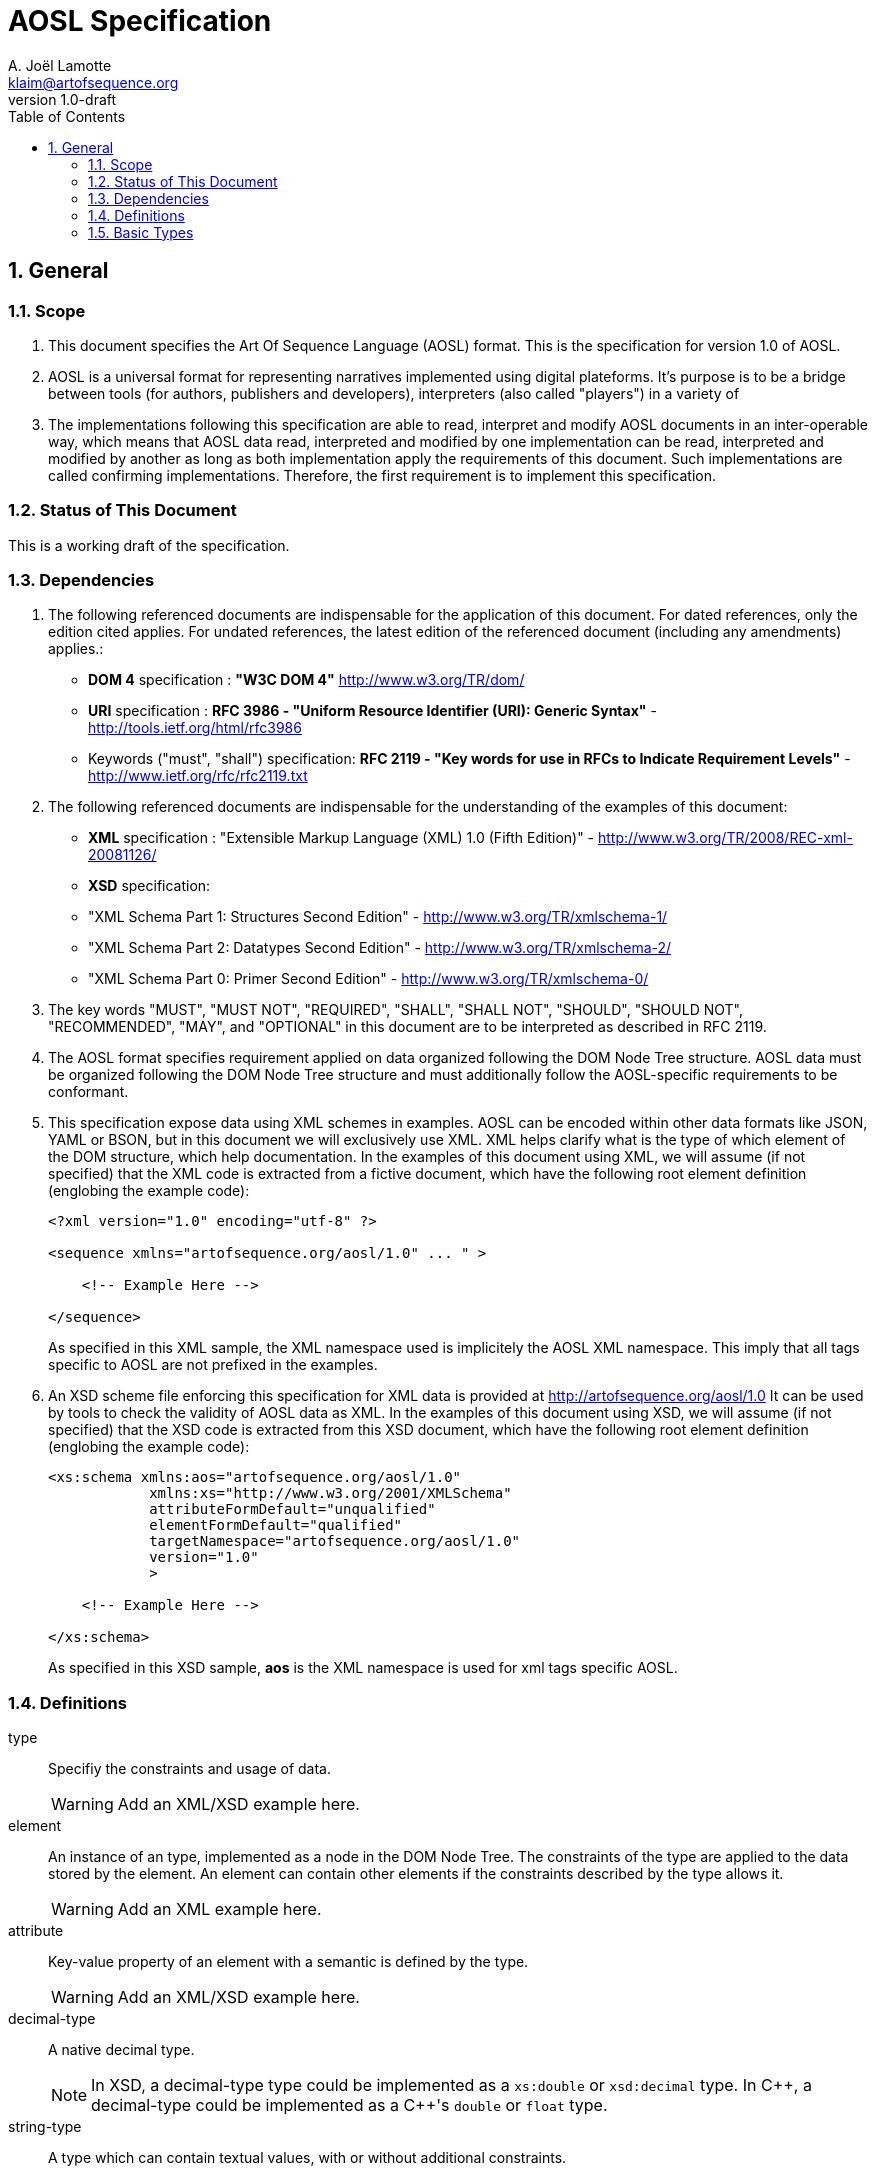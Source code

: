 AOSL Specification 
==================
A. Joël Lamotte <klaim@artofsequence.org>
v1.0-draft
:doctype: book
:toc:
:numbered:

== General


=== Scope

. This document specifies the Art Of Sequence Language (AOSL) format. 
This is the specification for version 1.0 of AOSL.

. AOSL is a universal format for representing narratives implemented using digital plateforms. 
It's purpose is to be a bridge between tools (for authors, publishers and developers), 
interpreters (also called "players") in a variety of 

. The implementations following this specification are able to read, 
interpret and modify AOSL documents in an inter-operable way, 
which means that AOSL data read, interpreted and modified by one implementation can be read, 
interpreted and modified by another as long as both implementation apply the requirements of this document. 
Such implementations are called confirming implementations.
Therefore, the first requirement is to implement this specification.

=== Status of This Document

This is a working draft of the specification.

=== Dependencies

. The following referenced documents are indispensable for the application of this document. 
For dated references, only the edition cited applies. For undated references, 
the latest edition of the referenced document (including any amendments) applies.:

    - *DOM 4* specification : *"W3C DOM 4"* http://www.w3.org/TR/dom/
    - *URI* specification : *RFC 3986 - "Uniform Resource Identifier (URI): Generic Syntax"* - http://tools.ietf.org/html/rfc3986
    - Keywords ("must", "shall") specification: *RFC 2119 - "Key words for use in RFCs to Indicate Requirement Levels"* - http://www.ietf.org/rfc/rfc2119.txt

. The following referenced documents are indispensable for the understanding of the examples of this document:

    - *XML* specification : "Extensible Markup Language (XML) 1.0 (Fifth Edition)" - http://www.w3.org/TR/2008/REC-xml-20081126/
    - *XSD* specification: 
        - "XML Schema Part 1: Structures Second Edition" - http://www.w3.org/TR/xmlschema-1/
        - "XML Schema Part 2: Datatypes Second Edition" - http://www.w3.org/TR/xmlschema-2/
        - "XML Schema Part 0: Primer Second Edition" - http://www.w3.org/TR/xmlschema-0/

. The key words "MUST", "MUST NOT", "REQUIRED", "SHALL", "SHALL NOT", "SHOULD", "SHOULD NOT", "RECOMMENDED", 
"MAY", and "OPTIONAL" in this document are to be interpreted as described in RFC 2119.

. The AOSL format specifies requirement applied on data organized following the DOM Node Tree structure. 
AOSL data must be organized following the DOM Node Tree structure and must additionally follow 
the AOSL-specific requirements to be conformant.

. This specification expose data using XML schemes in examples. 
AOSL can be encoded within other data formats like JSON, YAML or BSON, but in this document we will exclusively use XML. 
XML helps clarify what is the type of which element of the DOM structure, which help documentation.
In the examples of this document using XML, we will assume (if not specified) that the XML code is extracted 
from a fictive document, which have the following root element definition (englobing the example code):
+
[source,xml]
----
<?xml version="1.0" encoding="utf-8" ?>

<sequence xmlns="artofsequence.org/aosl/1.0" ... " >

    <!-- Example Here -->

</sequence>
----
+
As specified in this XML sample, the XML namespace used is implicitely the AOSL XML namespace. 
This imply that all tags specific to AOSL are not prefixed in the examples.
    
. An XSD scheme file enforcing this specification for XML data is provided at http://artofsequence.org/aosl/1.0 
It can be used by tools to check the validity of AOSL data as XML.
In the examples of this document using XSD, we will assume (if not specified) that the XSD code is extracted 
from this XSD document, which have the following root element definition (englobing the example code):
+
[source,xml]
----
<xs:schema xmlns:aos="artofsequence.org/aosl/1.0"
            xmlns:xs="http://www.w3.org/2001/XMLSchema"
            attributeFormDefault="unqualified"
            elementFormDefault="qualified"
            targetNamespace="artofsequence.org/aosl/1.0"
            version="1.0"
            >
    
    <!-- Example Here -->

</xs:schema>
----
+
As specified in this XSD sample, *aos* is the XML namespace is used for xml tags specific AOSL.


=== Definitions

type::
    Specifiy the constraints and usage of data.
+
[WARNING]
====
Add an XML/XSD example here.
====

element::
    An instance of an type, implemented as a node in the DOM Node Tree.
    The constraints of the type are applied to the data stored by the element.
    An element can contain other elements if the constraints described by the type allows it.
+
[WARNING]
====
Add an XML example here.
====

attribute::
    Key-value property of an element with a semantic is defined by the type.
+
[WARNING]
====
Add an XML/XSD example here.
====
    
decimal-type::
    A native decimal type.
+
[NOTE]
====
In XSD, a decimal-type type could be implemented as a +xs:double+ or +xsd:decimal+ type.
In $$C++$$, a decimal-type could be implemented as a $$C++$$'s +double+ or +float+ type.
====

string-type::
    A type which can contain textual values, with or without additional constraints.
+
[NOTE]
====
In XSD, a string-type type could be implemented as a +xs:string+ or +xsd:anyURI+ type 
 (in case we want to add URI scheme constraints to the textual value).
In $$C++$$, a string-type could be implemented as a $$C++$$'s +std::string+ or +const char*+ type 
or a wrapper type around a +std::string+ which would add necessary constraints.
====
    

interpreter::
    The interpreter is the implementation that will read the AOSL data and apply it's semantic.
+
[NOTE]
====
Examples of interpreters implementation: 

    - an exporter converting AOSL data to another specific format;
    - a player embedded in a web page to interpret on-the-fly AOSL data and display the result to the reader;
    - a library interpreting the semantic of AOSL data and providing a description of the 
        interpreted state of the reading to the user code (for example to allow a preview in an editor,
        or as part of an implementation of player application).
====

=== Basic Types

==== unit_space

. +unit_space+ is a type containing values in spatial units.
. +unit_space+ must be implemented as a  decimal-type.
. +unit_space+ value must be interpreted as a distance from a relative value on an axis defined in a vectorial space.

[NOTE]
====
Possible XSD representation:
[source,xml]
----
<xs:simpleType name="unit_space" >
    <xs:restriction base="xs:double" />
</xs:simpleType>
----
====

==== unit_time

. +unit_time+ is a type representing values in time units.
. +unit_time+ must be implemented as a decimal-type.
. +unit_time+ value must be interpreted as standard seconds.

[NOTE]
====
Possible XSD representation:
[source,xml]
----
<xs:simpleType name="unit_time" >
    <xs:restriction base="xs:double" />
</xs:simpleType>
----
====


==== value_percent

. +value_percent+ is a type representing a ratio.
. +value_percent+ value must be specified using a number between 0 and 100 followed by a +%+ character.

[NOTE]
====
Possible XSD representation:
[source,xml]
----
<xs:simpleType name="value_percent" >
    <xs:restriction base="xs:string">
        <xs:pattern value="\d(.\d*)*%" />
    </xs:restriction>
</xs:simpleType>
----
====


==== angle

. +angle+ is a type representing a geometric angle.
. +angle+ must be implemented as a decimal-type.
. +angle+ value must be interpreted in Radian.

[NOTE]
====
Possible XSD representation:
[source,xml]
----
<xs:simpleType name="angle" >
    <xs:restriction base="xs:double" />
</xs:simpleType>
----
====




==== vector

. +vector+ is a type representing a geometric 3D vector.
+
NOTE: +vector+ is typically used to represent either a position in space (relative to the origin), or a translation or a direction.

. +vector+ must expose the following attributes:
+
|===
| *Attribute Name* | *Type* | *Default value* | *Semantic* 
| +x+ | +unit_space+ | 0.0 | Represents a distance on the X axis in 3D vectorial space. 
| +y+ | +unit_space+ | 0.0 | Represents a distance on the Y axis in 3D vectorial space. 
| +z+ | +unit_space+ | 0.0 | Represents a distance on the Z axis in 3D vectorial space. 
|===


[NOTE]
====
Possible XSD representation:
[source,xml]
----
<xs:complexType name="vector" >
    <xs:attribute name="x" type="aos:unit_space" default="0.0" />
    <xs:attribute name="y" type="aos:unit_space" default="0.0" />
    <xs:attribute name="z" type="aos:unit_space" default="0.0" />
</xs:complexType>

----
====

==== rotation

. +rotation+ is a type representing a geometric 3D rotation around an unspecified center.
+
NOTE: +rotation+ is typically used to represent either an orientation in space, or a rotation.

. +rotation+ must expose the following attributes:
+
|===
| *Attribute Name* | *Type* | *Default value* | *Semantic* 
| +yaw+   | +angle+ | 0.0 | Represents a rotation around the X axis in a 3D vectorial space. 
| +pitch+  | +angle+ | 0.0 | Represents a rotation around the Y axis in a 3D vectorial space. 
| +roll+     | +angle+ | 0.0 | Represents a rotation around the Z axis in a 3D vectorial space. 
|===

[NOTE]
====
Possible XSD representation:
[source,xml]
----
<xs:complexType name="rotation" >    
    <xs:attribute name="yaw"  type="aos:angle" default="0.0" />
    <xs:attribute name="pitch" type="aos:angle" default="0.0" />
    <xs:attribute name="roll"    type="aos:angle" default="0.0" />
</xs:complexType>

----
====


==== transformation

. +transformation+ is a type representing a geometric 3D transformation that can be applied to an object in space.

. +transformation+ is composed of the following elements which can appear in any order:
+
|===
| *Element Name*  | *Type*          | *Occurence*      | *Semantic*    
| +translation+       | +vector+        | Once or none.     | Represents a translation applied to the subject of the +transformation+. 
| +scale+              | +vector+        | Once or none.     | Represents an homotetie applied to the subject of the +transformation+. 
| +rotation+          | +vector+        | Once or none.     | Represents a rotation applied to the subject of the +transformation+, relative to the +origin+ point. 
| +origin+              | +vector+    | Once or none.     | Represents an homotetie applied to the subject of the +transformation+. 
|===

[NOTE]
====
Possible XSD representation:
[source,xml]
----

<xs:complexType name="transformation">
    <xs:all>
        <xs:element name="translation" type="aos:vector"    minOccurs="0"  maxOccurs="1" />
        <xs:element name="scale"        type="aos:vector"     minOccurs="0" maxOccurs="1" />
        <xs:element name="rotation"     type="aos:rotation"  minOccurs="0"  maxOccurs="1" />
        <xs:element name="origin"        type="aos:vector"     minOccurs="0" maxOccurs="1" />
    </xs:all>
</xs:complexType>

----
====


==== box

. +box+ is a type representing a geometric 3D box in space.

. +box+ is composed of the following elements which can appear in any order:
+
|===
| *Element Name*  | *Type*          | *Occurence*      | *Semantic*     
| +size+       | +vector+        | Once or none.    |
    Size of the box.
    Each one of the axes value gives the length of the corresponding edges of the box.
    If not provided, the default size should be determined by the implementation.
    In this case, if it is the ouput or input box of a graphic object, the default value is 100% of the resource size.  
| +transformation+              | +transformation+        | Once or none.  |
    Transformation defining the position, 
    orientation and scale factor of this box, 
    relative to the parent object or the canvas origin if no parent.  
|===

[NOTE]
====
Possible XSD representation:
[source,xml]
----

<xs:complexType name="box">
    <xs:all>
        <xs:element name="size" type="aos:vector" minOccurs="0" />
        <xs:element name="transformation" type="aos:transformation" minOccurs="0" />
    </xs:all>
</xs:complexType>

----
====


==== spatial_area

. +spatial_area+ is a type representing a 3D area.
+
WARNING: Needs a lot of clarifications...maybe just remove that type?

. +spatial_area+ must be implemented as a +vector+ and must expose +vector+'s interface.

[NOTE]
====
Possible XSD representation:
[source,xml]
----

<xs:complexType name="spatial_area">
    <xs:complexContent>
        <xs:extension base="aos:vector" />
    </xs:complexContent>
</xs:complexType>

----
====


==== source_uri

. +source_uri+ is a type representing the URI identifying a resource.
. +source_uri+ must be implemented as a string-type with the following additional constraints:
    - the string-type value must be conformant with the URI scheme specification (see [RFC-3986]).

[NOTE]
====
As specified in [RFC-3986] (see [dependencies]), an URI can be a local filesystem file address, 
an online URL or something else. It is volontarily unspecified here how it must be interpreted.
As with almost all the values represented in AOSL, the interpreter implementation will define 
(and provide to tools for preventive checking) it's own additional constraints. 
For example, XAOSL adds that the URI must be relative to some files internal to the 
XAOSL container file system. An interpreter in a web page might add a constraint forcing
all URIs to be URLs and use them as such to retrieve resources.
====
    
[NOTE]
====
Possible XSD representation:
[source,xml]
----

	<xs:simpleType name="source_uri">
		<xs:restriction base="xs:anyURI" />
	</xs:simpleType>

----
====




